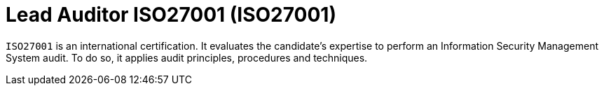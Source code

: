 :page-slug: about-us/certifications/iso27001/
:page-description: Our team of ethical hackers and pentesters counts with high certifications related to cybersecurity information.
:page-keywords: Fluid Attacks, Ethical Hackers, Team, Certifications, Cybersecurity, Pentesters, Whitehat Hackers
:page-certificationlogo: logo-auditor27001
:page-alt: Logo auditor27001
:page-certification: yes

= Lead Auditor ISO27001 (ISO27001)

`ISO27001` is an international certification.
It evaluates the candidate’s expertise to perform an
Information Security Management System audit.
To do so, it applies audit principles,
procedures and techniques.
